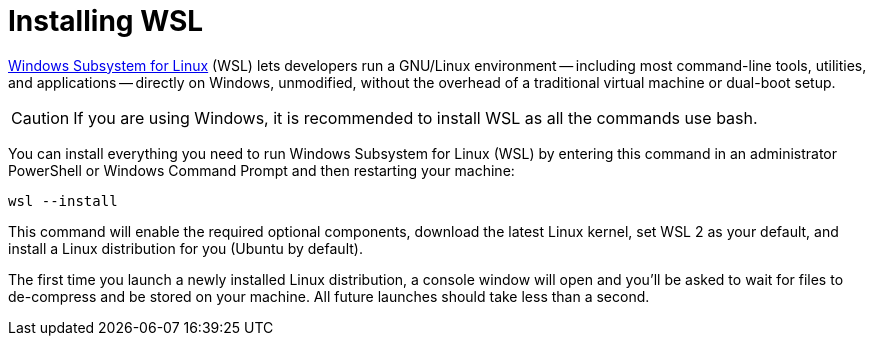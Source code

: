 # Installing WSL

https://docs.microsoft.com/windows/wsl[Windows Subsystem for Linux] (WSL) lets developers run a GNU/Linux environment -- including most command-line tools, utilities, and applications -- directly on Windows, unmodified, without the overhead of a traditional virtual machine or dual-boot setup.

[CAUTION]
====
If you are using Windows, it is recommended to install WSL as all the commands use bash.
====

You can install everything you need to run Windows Subsystem for Linux (WSL) by entering this command in an administrator PowerShell or Windows Command Prompt and then restarting your machine:

[source, sh]
----
wsl --install
----

This command will enable the required optional components, download the latest Linux kernel, set WSL 2 as your default, and install a Linux distribution for you (Ubuntu by default).

The first time you launch a newly installed Linux distribution, a console window will open and you'll be asked to wait for files to de-compress and be stored on your machine.
All future launches should take less than a second.
